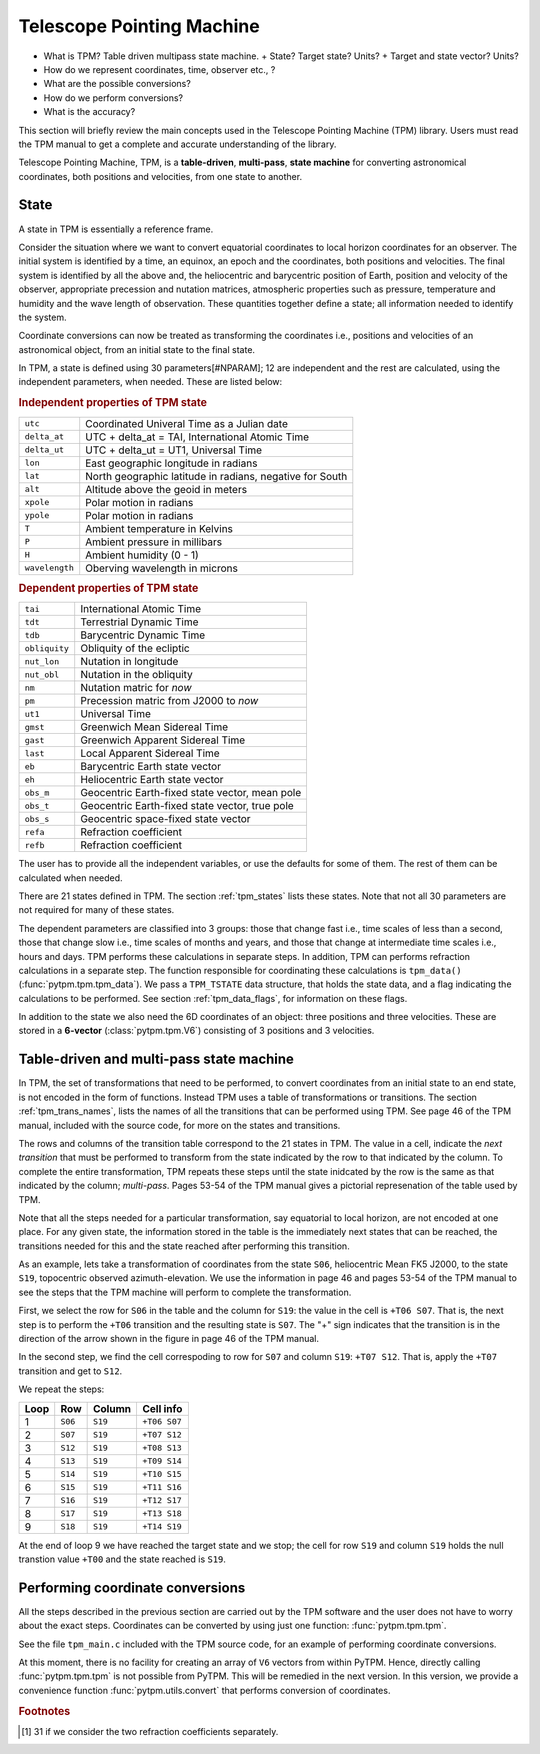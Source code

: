 ============================
 Telescope Pointing Machine
============================


.. _SLALIB: http://www.starlink.rl.ac.uk/star/docs/sun67.htx/sun67.html
.. _NOVAS: http://www.usno.navy.mil/USNO/astronomical-applications/
    software-products/novas


+ What is TPM?
  Table driven multipass state machine.
  + State? Target state? Units?
  + Target and state vector? Units?
+ How do we represent coordinates, time, observer etc., ?
+ What are the possible conversions?
+ How do we perform conversions?
+ What is the accuracy?

This section will briefly review the main concepts used in the
Telescope Pointing Machine (TPM) library. Users must read the TPM
manual to get a complete and accurate understanding of the library.

Telescope Pointing Machine, TPM, is a **table-driven**,
**multi-pass**, **state machine** for converting astronomical
coordinates, both positions and velocities, from one state to another.

State
=====

A state in TPM is essentially a reference frame.

Consider the situation where we want to convert equatorial coordinates
to local horizon coordinates for an observer. The initial system is
identified by a time, an equinox, an epoch and the coordinates, both
positions and velocities. The final system is identified by all the
above and, the heliocentric and barycentric position of Earth, position
and velocity of the observer, appropriate precession and nutation
matrices, atmospheric properties such as pressure, temperature and
humidity and the wave length of observation. These quantities together
define a state; all information needed to identify the system.

Coordinate conversions can now be treated as transforming the
coordinates i.e., positions and velocities of an astronomical object,
from an initial state to the final state.

In TPM, a state is defined using 30 parameters[#NPARAM]; 12 are
independent and the rest are calculated, using the independent
parameters, when needed. These are listed below:

.. rubric:: Independent properties of TPM state

================  =========================================================
``utc``            Coordinated Univeral Time as a Julian date
``delta_at``       UTC + delta_at = TAI, International Atomic Time
``delta_ut``       UTC + delta_ut = UT1, Universal Time
``lon``            East geographic longitude in radians
``lat``            North geographic latitude in radians, negative for South
``alt``            Altitude above the geoid in meters
``xpole``          Polar motion in radians
``ypole``          Polar motion in radians
``T``              Ambient temperature in Kelvins
``P``              Ambient pressure in millibars
``H``              Ambient humidity (0 - 1)
``wavelength``     Oberving wavelength in microns
================  =========================================================

.. rubric:: Dependent properties of TPM state

================  =========================================================
``tai``            International Atomic Time 
``tdt``            Terrestrial Dynamic Time
``tdb``            Barycentric Dynamic Time
``obliquity``      Obliquity of the ecliptic
``nut_lon``        Nutation in longitude
``nut_obl``        Nutation in the obliquity
``nm``             Nutation matric for *now*
``pm``             Precession matric from J2000 to *now*
``ut1``            Universal Time
``gmst``           Greenwich Mean Sidereal Time
``gast``           Greenwich Apparent Sidereal Time
``last``           Local Apparent Sidereal Time
``eb``             Barycentric Earth state vector
``eh``             Heliocentric Earth state vector
``obs_m``          Geocentric Earth-fixed state vector, mean pole
``obs_t``          Geocentric Earth-fixed state vector, true pole
``obs_s``          Geocentric space-fixed state vector
``refa``           Refraction coefficient
``refb``           Refraction coefficient
================  =========================================================


The user has to provide all the independent variables, or use the
defaults for some of them. The rest of them can be calculated when
needed.

There are 21 states defined in TPM. The section :ref:`tpm_states`
lists these states. Note that not all 30 parameters are not required
for many of these states.

The dependent parameters are classified into 3 groups: those that
change fast i.e., time scales of less than a second, those that change
slow i.e., time scales of months and years, and those that change at
intermediate time scales i.e., hours and days. TPM performs these
calculations in separate steps. In addition, TPM can performs
refraction calculations in a separate step. The function responsible
for coordinating these calculations is ``tpm_data()``
(:func:`pytpm.tpm.tpm_data`). We pass a ``TPM_TSTATE`` data structure,
that holds the state data, and a flag indicating the calculations to
be performed. See section :ref:`tpm_data_flags`, for information on
these flags.

In addition to the state we also need the 6D coordinates of an object:
three positions and three velocities. These are stored in a
**6-vector** (:class:`pytpm.tpm.V6`) consisting of 3 positions and 3
velocities.

Table-driven and multi-pass state machine
=========================================


In TPM, the set of transformations that need to be performed, to
convert coordinates from an initial state to an end state, is not
encoded in the form of functions. Instead TPM uses a table of
transformations or transitions. The section :ref:`tpm_trans_names`,
lists the names of all the transitions that can be performed using
TPM. See page 46 of the TPM manual, included with the source code, for
more on the states and transitions.

The rows and columns of the transition table correspond to the 21
states in TPM. The value in a cell, indicate the *next transition*
that must be performed to transform from the state indicated by the
row to that indicated by the column. To complete the entire
transformation, TPM repeats these steps until the state inidcated by
the row is the same as that indicated by the column; *multi-pass*.
Pages 53-54 of the TPM manual gives a pictorial represenation of the
table used by TPM.

Note that all the steps needed for a particular transformation, say
equatorial to local horizon, are not encoded at one place. For any
given state, the information stored in the table is the immediately
next states that can be reached, the transitions needed for this and
the state reached after performing this transition. 

As an example, lets take a transformation of coordinates from the
state ``S06``, heliocentric Mean FK5 J2000, to the state ``S19``,
topocentric observed azimuth-elevation. We use the information in page
46 and pages 53-54 of the TPM manual to see the steps that the TPM
machine will perform to complete the transformation. 

First, we select the row for ``S06`` in the table and the column for
``S19``: the value in the cell is ``+T06 S07``. That is, the next step
is to perform the ``+T06`` transition and the resulting state is
``S07``. The "+" sign indicates that the transition is in the
direction of the arrow shown in the figure in page 46 of the TPM
manual. 

In the second step, we find the cell correspoding to row for ``S07``
and column ``S19``: ``+T07 S12``. That is, apply the ``+T07``
transition and get to ``S12``. 

We repeat the steps:

+-------+---------+------------+----------------+
|  Loop |   Row   |   Column   |    Cell info   |
+=======+=========+============+================+
|    1  | ``S06`` | ``S19``    |   ``+T06 S07`` |
+-------+---------+------------+----------------+
|    2  | ``S07`` |  ``S19``   |  ``+T07 S12``  | 
+-------+---------+------------+----------------+
|    3  | ``S12`` |  ``S19``   |  ``+T08 S13``  | 
+-------+---------+------------+----------------+
|    4  | ``S13`` |  ``S19``   |  ``+T09 S14``  | 
+-------+---------+------------+----------------+
|    5  | ``S14`` |  ``S19``   |  ``+T10 S15``  | 
+-------+---------+------------+----------------+
|    6  | ``S15`` |  ``S19``   |  ``+T11 S16``  | 
+-------+---------+------------+----------------+
|    7  | ``S16`` |  ``S19``   |  ``+T12 S17``  | 
+-------+---------+------------+----------------+
|    8  | ``S17`` |  ``S19``   |  ``+T13 S18``  | 
+-------+---------+------------+----------------+
|    9  | ``S18`` |  ``S19``   |  ``+T14 S19``  | 
+-------+---------+------------+----------------+


At the end of loop 9 we have reached the target state and we stop; the
cell for row ``S19`` and column ``S19`` holds the null transtion value
``+T00`` and the state reached is ``S19``.


Performing coordinate conversions
=================================

All the steps described in the previous section are carried out by the
TPM software and the user does not have to worry about the exact
steps. Coordinates can be converted by using just one function:
:func:`pytpm.tpm.tpm`. 

See the file ``tpm_main.c`` included with the TPM source code, for an
example of performing coordinate conversions. 

At this moment, there is no facility for creating an array of ``V6``
vectors from within PyTPM. Hence, directly calling
:func:`pytpm.tpm.tpm` is not possible from PyTPM. This will be
remedied in the next version. In this version, we provide a
convenience function :func:`pytpm.utils.convert` that performs
conversion of coordinates.


.. rubric:: Footnotes

.. [#NPARAM] 31 if we consider the two refraction coefficients 
             separately.

.. Telescope Pointing Machine, TPM, is "a table-driven software state
.. machine that produces and reduces coordinates for the purpose of
.. pointing a telescope, but which is generally  applicable to any
.. astronomical coordinate application"[#TPMDef].
..  
.. TPM can handle coordinate conversions between 21 different "states",
.. including galactic, ecliptic, equatorial and topocentric systems. It
.. performs both position and velocity transformations simultaneously,
.. using vector/matrix methods.
..  
.. The accuracies attained by TPM are comparable to that attained with
.. SLALIB_ and NOVAS_.
..  
..  
.. .. Papers:
.. ..   Explanatory Supplement
.. ..   Yallop 1989 AJ 97 274
.. ..   Kaplan 1989 AJ 97 1197
.. ..   Aoki 1983 A&A 128 263
..  
.. TPM uses vector and matrix formulations throughout and no conversions
.. are done back and forth between Cartesion and spherical
.. coordinates. The quantity used is a "state vector" and not merely a
.. position vector.
..  
.. A **state** is a reference frame. A **state vector** is "a 6-element
.. vector whose elements specify the target's position and velocity"
.. [#STATEVEC]. A **target** is an object for which we want to perform
.. coordinate conversions. The state vector is formed from three position
.. coordinates and three velocity components, in either Cartesian or in
.. spherical form. Positions and velocities are in units of AU and
.. AU/day, repectively. In both forms, the state vector stores real 3D
.. positions, and not unit vectors; they are "true-length target
.. vectors".
..  
.. Coordinate conversions is a 6D phase-space problem, instead of a 3D
.. position problem; for example, we get both geocentric position and
.. velocity, when converting barycentric state vector into geocentric
.. state vector. Similarly, proper motions in equatorial coordinates get
.. converted into proper motions in azimuth and elevation.
..  
..  
.. Table driven state machine
..  
..  All the knowledge of the program is encoded into the state table. The
..  rows in the table denote the current state and the columns denote the
..  destination state. The value in a cell specifies the next step, in
..  the chain of several steps, that should be taken to get from the
..  current state to the destination state. 
..  
..  The program starts in a particular state, and read the information in
..  the cell formed by the row and the destination column .
..  
..  The information in this cell, tells the program what is the next step
..  it should perform to get to the destination. It performs this step
..  and updates the current state to the resultant state; this
..  corresponds to a different row.
..  
..  In the next iteration, the program repeats this process to get to
..  next state in its progression from the initial state to the
..  destination state. Finally the state represented by the row becomes
..  equal to that represented by the column and the program stops.
..  
..  Even while constructing this table, we need to know only the next
..  step that needs to be performed and the state that results from that
..  step. Specifically, we don't have to layout the whole path that needs
..  to be taken to get from the initial state to the final state.
..  
..  The state machine implementation embodies the correct sequence of
..  events for all possible transformations.
..  
..  A new state can be added to the table by providing the
..  computationally nearest existing state and the transformations for
..  forward and backward transitions. The new state automatically gets
..  connected to all existing states.
..  
..  This is a multiple-pass state machine, i.e., given a starting state
..  and end state, the table cell does not give a list of all
..  transformations to be performed; it just gives the next
..  transformation and the process needs to be repeated until the
..  destination is reached. In the former method it will not be easy to
..  add a new state to the machine, since for each combintation of the
..  new state and the existing states, detailed steps will be needed to
..  be stored in the machine.
..  
..  
.. What is a state?
..  
..  A state is a reference frame, defined using 30 (31?) quantities. 12
..  of these are independent, i.e., must be provided by the user and the
..  remaining 18(19) are calculated from the independent quantities.
..  
..  The state is defined by providing a time (in various systems),
..  position and velocity of the observer (w.r.t several coordinate
..  systems), parameters for conversion between the different coordinate
..  systems (precession, nutation etc.,) and two quantites that affect
..  observations namely, refraction and wavelength.
..  
..  In TPM, all the dependent parameters in a state can be calculated by
..  calling one function tpm_data().
..  
..  The independent quantites are:
..  
..  Time related
..  
..  + UTC as a Julian date
..  + DeltaAT = TAI - UTC
..  + DeltaUT = UT1 - UTC
..  
..  Position related
..  
..  + polar motion in radians
..  + east longitude, north latitude; negative for west and south;
..    in radians
..  + altitude in meters
..  + temperature in K, pressure in millibars, relative humidity (0-1)
..  
..  Quantity that affects observations
..  
..  + Wavelength of observation
..  
..  
..  The dependent quantities are:
..  
..  Dynamic time related
..  
..  + TAI
..  
..  + TDT
..  
..  + TDB
..  
..  Rotational time related
..  
..  + UT1
..  
..  + GMST
..  
..  + GAST 
..  
..  + LAST
..  
..  Position and velocity 
..  
..  + earth's helocentric and barycentric state vectors
..  
..  + observers's mean and true geocentric state vectors
..  
..  Coordinate system related
..  
..  + precession matrix for J2000 to mean date rotation of FK5
..  
..  + nutation matrix for mean to true date rotation of FK5
..  
..  + obliquity
..  
..  + nutation in obliquity
..  
..  + nutation in longitude
..  
..  Quantities affecting observations
..  
..  + refraction coefficients
..  
..  
.. ALl the 30(31) quantities can grouped into three categories based on
.. the time over which they change: fast (less thatn a second), medium
.. (minutes to hours) and slow (days to years). They can be divided into
.. three different categories based on how computational intensive the
.. calculations are: low (a few additions and multiplications), medium
.. (several trigonometric terms) and high (thousands of trigonometric
.. terms, numerical integrations, iterative procedures).
..  
.. Quantities that change slowly turn out to be those that have high
.. computational cost and those that change fast have low conputational
.. costs. Using tpm_data(), we can decide which of these calculations
.. must be performed. For example, if we want to calculate positions of
.. bodies over a time period of a few seconds, we needn't perform
.. calculations for quantities that vary on time scales of several days.
..  
.. Epoch and equinox
..  
.. Epoch
..  
..   a point in time.
..  
..   In astrometry, the input quantity labelled epoch, is a time that is
..   used to apply proper motion corrections to an given set of
..   coordinates, so as to obtain the coordinates of the object, in the
..   same coordinate system, at the time given by the epoch.
..   
..  
.. Equinox 
..  
..   direction of line of nodes between ecliptic and equator at an
..   epoch. This direction is a function of time and hence a time can be
..   specified instead of an angle: the angle can be calculated using
..   precession and nutation matrices, for the given time.
..  
.. So we say
..  
..   Equinox and epoch of J2000: position of an object at the time J2000,
..   in the coordinate system defined by the line of nodes of equatorial
..   and ecliptic planes on J2000.
..  
..   Equinox and epoch of 1950: the same as above for B1950
..  
..   Equinox J2000 epoch J2010: position of an object at the time J2010,
..   in the coordinate system defined by the line of nodes of equatorial
..   and ecliptic planes on J2000.
..  
..  
.. In TPM the equnox values used are:
..   
..   + User specified say, J2010
..   + J2000
..   + B1950
..  
..  
.. Epoch is used in applying proper motion to coordinates. TPM does
.. not apply proper motion corrections. So, why does TPM need epoch?
..  
..   The Fk4-Fk5 conversion must be carried out for coordinates at the
..   epoch 1984 Jan1, in both coordinate systems.
..  
..   For +T05, the coordinates at the user epoch are first converted into
..   epoch B1950 by applying PM, then the algorithm that does Fk4-Fk5
..   converts coordinates to B1950 epoch 1984, and then converts to FK5
..   i.e., J2000 epoch 1984. Then this is converted into user epoch J2000
..   equinox.
..  
..   For -T05, the user epoch equinox J2000 coordinates is converted into
..   epoch J2000 equinox J2000, by applying PM. Then converted into epoch
..   1984 equinox J2000, again applying PM. Then into epoch 1984 equinox
..   B1950. This is then converted, using applying PM coorections, into
..   user epoch equinox B1950.
..  
.. Apparent places: Different apparent places result from the amount of
.. corrections that have been applied in each case. For example,
.. historically, due to computational difficulties, abberation is split
.. into annual or geocentric abberationa and diurnal or topocentric
.. aberration. Application of only the former results in a different
.. apparent place from that obtained by applying both. With modern day
.. computers there is no need to make such distinctions.
..  
..  
.. State transformations
..  
.. Rotation matrices, from Yallop.
..  
.. Standard R_x, R_y and R_z.
..  
.. Matrix Q_x, Q_y and Q_z: [r_1, r_dot_1] = Q [r_0, r_dot_0]
..  
..  
..  
..  
..  
.. state vector: a position
.. epoch: epoch of the state vector
..  
.. equinox: equinox of the state vector; only used to transform from
.. equinox of user supplied state vector to FK4 B1950 and FK5 J2000
.. equinoxes
..  
.. pvec: construct an array, of length N_TPM_STATES, of state vectors
.. provide starting state vector in pvec[s1].  the transformed state
.. vector will be pvec[s2], others will contain the appropriate
.. intermediate state vectors.
..  
.. construct the TPM state: the reference frame, including informations
.. such as longitude, latitude etc.
..  
.. Set TPM state: intialize it; then perform the desired calculations
.. i.e., fast, slow, medium, all, refraction.
..  
.. call tpm() with state vectors (pvec), epoch and equinox of the
.. starting state vector, starting state, final state, TPM state. 
..  
.. User must apply proper motion using tpm.proper_motion, BEFORE invoking
.. the state machine.
..  
.. .. rubric:: Footnotes
..  
.. .. [#TPMDef] Page 5 of the TPM manual.
.. .. [#STATEVEC] Page 7 of the TPM manual.
